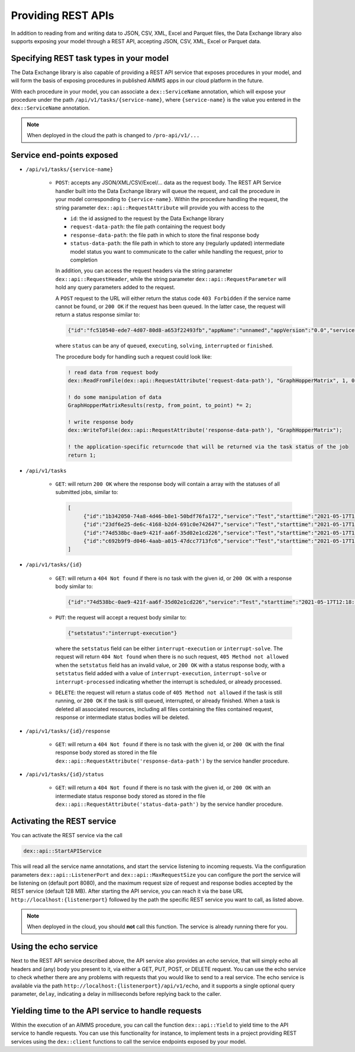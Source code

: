 Providing REST APIs
===================

In addition to reading from and writing data to JSON, CSV, XML, Excel and Parquet files, the Data Exchange library also supports exposing your model through a REST API, accepting JSON, CSV, XML, Excel or Parquet data.

Specifying REST task types in your model
----------------------------------------

The Data Exchange library is also capable of providing a REST API service that exposes procedures in your model, and will form the basis of exposing procedures in published AIMMS apps in our cloud platform in the future. 

With each procedure in your model, you can associate a ``dex::ServiceName`` annotation, which will expose your procedure under the path ``/api/v1/tasks/{service-name}``, where ``{service-name}`` is the value you entered in the ``dex::ServiceName`` annotation. 

.. note::

	When deployed in the cloud the path is changed to ``/pro-api/v1/...``

Service end-points exposed
--------------------------

* ``/api/v1/tasks/{service-name}``
    
    * ``POST``: accepts any JSON/XML/CSV/Excel/... data as the request body. The REST API Service handler built into the Data Exchange library will queue the request, and call the procedure in your model corresponding to ``{service-name}``.
      Within the procedure handling the request, the string parameter ``dex::api::RequestAttribute`` will provide you with access to the 

      * ``id``: the id assigned to the request by the Data Exchange library
      * ``request-data-path``: the file path containing the request body 
      * ``response-data-path``: the file path in which to store the final response body
      * ``status-data-path``: the file path in which to store any (regularly updated) intermediate model status you want to communicate to the caller while handling the request, prior to completion

      In addition, you can access the request headers via the string parameter ``dex::api::RequestHeader``, while the string parameter ``dex::api::RequestParameter`` will hold any query parameters added to the request. 
      
      A ``POST`` request to the URL will either return the status code ``403 Forbidden`` if the service name cannot be found, or ``200 OK`` if the request has been queued. In the latter case, the request will return a status response similar to:

      .. code-block:: json

					{"id":"fc510540-ede7-4d07-80d8-a653f22493fb","appName":"unnamed","appVersion":"0.0","serviceName":"Test","state":"queued","createdAt":"2023-11-08T23:03:29Z"}

      where ``status`` can be any of ``queued``, ``executing``, ``solving``, ``interrupted`` or ``finished``.
      
      The procedure body for handling such a request could look like:
      
      .. code-block:: aimms
      
         ! read data from request body
         dex::ReadFromFile(dex::api::RequestAttribute('request-data-path'), "GraphHopperMatrix", 1, 0, 1);

         ! do some manipulation of data
         GraphHopperMatrixResults(restp, from_point, to_point) *= 2;

         ! write response body
         dex::WriteToFile(dex::api::RequestAttribute('response-data-path'), "GraphHopperMatrix");
         
         ! the application-specific returncode that will be returned via the task status of the job
         return 1;

* ``/api/v1/tasks``
    
    * ``GET``: will return ``200 OK`` where the  response body will contain a array with the statuses of all submitted jobs, similar to:
      
      .. code-block:: json
                
         [
              {"id":"1b342050-74a8-4d46-b8e1-50bdf76fa172","service":"Test","starttime":"2021-05-17T11:03:15Z","status":"finished","queuetime":0.001,"runtime":0.004,"returncode":1},
              {"id":"23df6e25-de6c-4168-b2d4-691c0e742647","service":"Test","starttime":"2021-05-17T11:02:56Z","status":"finished","queuetime":0.011,"runtime":0.005,"returncode":1},
              {"id":"74d538bc-0ae9-421f-aa6f-35d02e1cd226","service":"Test","starttime":"2021-05-17T12:18:02Z","status":"finished","queuetime":0.003,"runtime":0.008,"returncode":1},
              {"id":"c692b9f9-d046-4aab-a015-47dcc7713fc6","service":"Test","starttime":"2021-05-17T11:02:56Z","status":"finished","queuetime":0.012,"runtime":0.004,"returncode":1}
         ]
              
* ``/api/v1/tasks/{id}``

    * ``GET``: will return a ``404 Not found`` if there is no task with the given id, or ``200 OK`` with a response body similar to:
    
      .. code-block:: json
    
         {"id":"74d538bc-0ae9-421f-aa6f-35d02e1cd226","service":"Test","starttime":"2021-05-17T12:18:02Z","status":"finished","queuetime":0.003,"runtime":0.008,"returncode":1}
         
    * ``PUT``: the request will accept a request body similar to:

      .. code-block:: json
    
         {"setstatus":"interrupt-execution"}
    
      where the ``setstatus`` field can be either ``interrupt-execution`` or ``interrupt-solve``. The request will return ``404 Not found`` when there is no such request, ``405 Method not allowed`` when the ``setstatus`` field has an invalid value, or ``200 OK`` with a status response body, with a ``setstatus`` field added with a value of ``interrupt-execution``, ``interrupt-solve`` or ``interrupt-processed`` indicating whether the interrupt is scheduled, or already processed. 
      
    * ``DELETE``: the request will return a status code of ``405 Method not allowed`` if the task is still running, or ``200 OK`` if the task is still queued, interrupted, or already finished. When a task is deleted all associated resources, including all files containing the files contained request, response or intermediate status bodies will be deleted.
    
* ``/api/v1/tasks/{id}/response``
    
    * ``GET``: will return a ``404 Not found`` if there is no task with the given id, or ``200 OK`` with the final response body stored as stored in the file ``dex::api::RequestAttribute('response-data-path')`` by the service handler procedure.
    
* ``/api/v1/tasks/{id}/status``
    
    * ``GET``: will return a ``404 Not found`` if there is no task with the given id, or ``200 OK`` with an intermediate status response body stored as stored in the file ``dex::api::RequestAttribute('status-data-path')`` by the service handler procedure.
   
Activating the REST service
---------------------------

You can activate the REST service via the call

.. code-block:: aimms

	dex::api::StartAPIService
	
This will read all the service name annotations, and start the service listening to incoming requests. Via the configuration parameters ``dex::api::ListenerPort`` and ``dex::api::MaxRequestSize`` you can configure the port the service will be listening on (default port 8080), and the maximum request size of request and response bodies accepted by the REST service (default 128 MB). After starting the API service, you can reach it via the base URL ``http://localhost:{listenerport}`` followed by the path the specific REST service you want to call, as listed above.

.. note::

	When deployed in the cloud, you should **not** call this function. The service is already running there for you.


Using the echo service
----------------------

Next to the REST API service described above, the API service also provides an *echo* service, that will simply echo all headers and (any) body you present to it, via either a GET, PUT, POST, or DELETE request. You can use the echo service to check whether there are any problems with requests that you would like to send to a real service. The echo service is available via the path ``http://localhost:{listenerport}/api/v1/echo``, and it supports a single optional query parameter, ``delay``, indicating a delay in milliseconds before replying back to the caller.

Yielding time to the API service to handle requests
---------------------------------------------------

Within the execution of an AIMMS procedure, you can call the function ``dex::api::Yield`` to yield time to the API service to handle requests. You can use this functionality for instance, to implement tests in a project providing REST services using the ``dex::client`` functions to call the service endpoints exposed by your model. 

.. spelling:word-list::

    libCurl